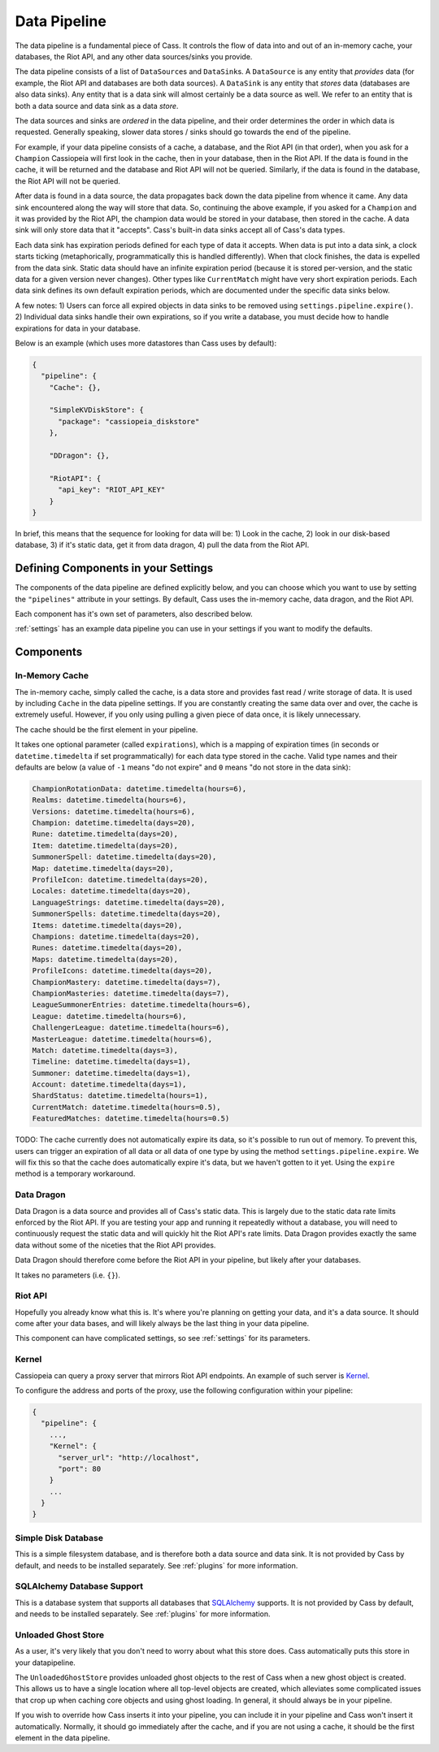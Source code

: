 .. _datapipeline:

Data Pipeline
#############

The data pipeline is a fundamental piece of Cass. It controls the flow of data into and out of an in-memory cache, your databases, the Riot API, and any other data sources/sinks you provide.

The data pipeline consists of a list of ``DataSource``\s and ``DataSink``\s. A ``DataSource`` is any entity that *provides* data (for example, the Riot API and databases are both data sources). A ``DataSink`` is any entity that *stores* data (databases are also data sinks). Any entity that is a data sink will almost certainly be a data source as well. We refer to an entity that is both a data source and data sink as a data *store*.

The data sources and sinks are *ordered* in the data pipeline, and their order determines the order in which data is requested. Generally speaking, slower data stores / sinks should go towards the end of the pipeline.

For example, if your data pipeline consists of a cache, a database, and the Riot API (in that order), when you ask for a ``Champion`` Cassiopeia will first look in the cache, then in your database, then in the Riot API. If the data is found in the cache, it will be returned and the database and Riot API will not be queried. Similarly, if the data is found in the database, the Riot API will not be queried.

After data is found in a data source, the data propagates back down the data pipeline from whence it came. Any data sink encountered along the way will store that data. So, continuing the above example, if you asked for a ``Champion`` and it was provided by the Riot API, the champion data would be stored in your database, then stored in the cache. A data sink will only store data that it "accepts". Cass's built-in data sinks accept all of Cass's data types.

Each data sink has expiration periods defined for each type of data it accepts. When data is put into a data sink, a clock starts ticking (metaphorically, programmatically this is handled differently). When that clock finishes, the data is expelled from the data sink. Static data should have an infinite expiration period (because it is stored per-version, and the static data for a given version never changes). Other types like ``CurrentMatch`` might have very short expiration periods. Each data sink defines its own default expiration periods, which are documented under the specific data sinks below.

A few notes: 1) Users can force all expired objects in data sinks to be removed using ``settings.pipeline.expire()``. 2) Individual data sinks handle their own expirations, so if you write a database, you must decide how to handle expirations for data in your database.

Below is an example (which uses more datastores than Cass uses by default):

.. code-block:: json

    {
      "pipeline": {
        "Cache": {},

        "SimpleKVDiskStore": {
          "package": "cassiopeia_diskstore"
        },

        "DDragon": {},

        "RiotAPI": {
          "api_key": "RIOT_API_KEY"
        }
    }

In brief, this means that the sequence for looking for data will be:  1) Look in the cache, 2) look in our disk-based database, 3) if it's static data, get it from data dragon, 4) pull the data from the Riot API.


Defining Components in your Settings
====================================

The components of the data pipeline are defined explicitly below, and you can choose which you want to use by setting the ``"pipelines"`` attribute in your settings. By default, Cass uses the in-memory cache, data dragon, and the Riot API.

Each component has it's own set of parameters, also described below.

:ref:`settings` has an example data pipeline you can use in your settings if you want to modify the defaults.


Components
==========

In-Memory Cache
"""""""""""""""

The in-memory cache, simply called the cache, is a data store and provides fast read / write storage of data. It is used by including ``Cache`` in the data pipeline settings. If you are constantly creating the same data over and over, the cache is extremely useful. However, if you only using pulling a given piece of data once, it is likely unnecessary.

The cache should be the first element in your pipeline.

It takes one optional parameter (called ``expirations``), which is a mapping of expiration times (in seconds or ``datetime.timedelta`` if set programmatically) for each data type stored in the cache. Valid type names and their defaults are below (a value of ``-1`` means "do not expire" and ``0`` means "do not store in the data sink):

.. code-block:: python

    ChampionRotationData: datetime.timedelta(hours=6),
    Realms: datetime.timedelta(hours=6),
    Versions: datetime.timedelta(hours=6),
    Champion: datetime.timedelta(days=20),
    Rune: datetime.timedelta(days=20),
    Item: datetime.timedelta(days=20),
    SummonerSpell: datetime.timedelta(days=20),
    Map: datetime.timedelta(days=20),
    ProfileIcon: datetime.timedelta(days=20),
    Locales: datetime.timedelta(days=20),
    LanguageStrings: datetime.timedelta(days=20),
    SummonerSpells: datetime.timedelta(days=20),
    Items: datetime.timedelta(days=20),
    Champions: datetime.timedelta(days=20),
    Runes: datetime.timedelta(days=20),
    Maps: datetime.timedelta(days=20),
    ProfileIcons: datetime.timedelta(days=20),
    ChampionMastery: datetime.timedelta(days=7),
    ChampionMasteries: datetime.timedelta(days=7),
    LeagueSummonerEntries: datetime.timedelta(hours=6),
    League: datetime.timedelta(hours=6),
    ChallengerLeague: datetime.timedelta(hours=6),
    MasterLeague: datetime.timedelta(hours=6),
    Match: datetime.timedelta(days=3),
    Timeline: datetime.timedelta(days=1),
    Summoner: datetime.timedelta(days=1),
    Account: datetime.timedelta(days=1),
    ShardStatus: datetime.timedelta(hours=1),
    CurrentMatch: datetime.timedelta(hours=0.5),
    FeaturedMatches: datetime.timedelta(hours=0.5)

TODO: The cache currently does not automatically expire its data, so it's possible to run out of memory. To prevent this, users can trigger an expiration of all data or all data of one type by using the method ``settings.pipeline.expire``. We will fix this so that the cache does automatically expire it's data, but we haven't gotten to it yet. Using the ``expire`` method is a temporary workaround.


Data Dragon
"""""""""""

Data Dragon is a data source and provides all of Cass's static data. This is largely due to the static data rate limits enforced by the Riot API. If you are testing your app and running it repeatedly without a database, you will need to continuously request the static data and will quickly hit the Riot API's rate limits. Data Dragon provides exactly the same data without some of the niceties that the Riot API provides.

Data Dragon should therefore come before the Riot API in your pipeline, but likely after your databases.

It takes no parameters (i.e. ``{}``).


Riot API
""""""""

Hopefully you already know what this is. It's where you're planning on getting your data, and it's a data source. It should come after your data bases, and will likely always be the last thing in your data pipeline.

This component can have complicated settings, so see :ref:`settings` for its parameters.

Kernel
""""""

Cassiopeia can query a proxy server that mirrors Riot API endpoints. An example of such server is `Kernel <https://github.com/meraki-analytics/kernel>`_.

To configure the address and ports of the proxy, use the following configuration within your pipeline:

.. code-block:: json

    {
      "pipeline": {
        ...,
        "Kernel": {
          "server_url": "http://localhost",
          "port": 80
        }
        ...
      }
    }


Simple Disk Database
""""""""""""""""""""

This is a simple filesystem database, and is therefore both a data source and data sink. It is not provided by Cass by default, and needs to be installed separately. See :ref:`plugins` for more information.


SQLAlchemy Database Support
"""""""""""""""""""""""""""

This is a database system that supports all databases that `SQLAlchemy <https://www.sqlalchemy.org/>`_ supports. It is not provided by Cass by default, and needs to be installed separately. See :ref:`plugins` for more information.


Unloaded Ghost Store
""""""""""""""""""""

As a user, it's very likely that you don't need to worry about what this store does. Cass automatically puts this store in your datapipeline.

The ``UnloadedGhostStore`` provides unloaded ghost objects to the rest of Cass when a new ghost object is created. This allows us to have a single location where all top-level objects are created, which alleviates some complicated issues that crop up when caching core objects and using ghost loading. In general, it should always be in your pipeline.

If you wish to override how Cass inserts it into your pipeline, you can include it in your pipeline and Cass won't insert it automatically. Normally, it should go immediately after the cache, and if you are not using a cache, it should be the first element in the data pipeline.
